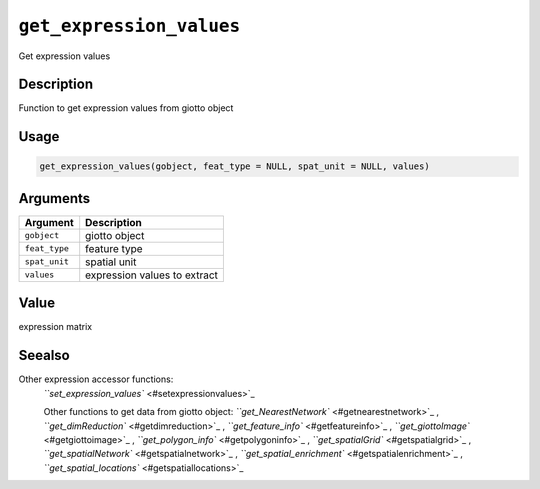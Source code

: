 
``get_expression_values``
=============================

Get expression values

Description
-----------

Function to get expression values from giotto object

Usage
-----

.. code-block:: r

   get_expression_values(gobject, feat_type = NULL, spat_unit = NULL, values)

Arguments
---------

.. list-table::
   :header-rows: 1

   * - Argument
     - Description
   * - ``gobject``
     - giotto object
   * - ``feat_type``
     - feature type
   * - ``spat_unit``
     - spatial unit
   * - ``values``
     - expression values to extract


Value
-----

expression matrix

Seealso
-------

Other expression accessor functions:
 `\ ``set_expression_values`` <#setexpressionvalues>`_ 

 Other functions to get data from giotto object:
 `\ ``get_NearestNetwork`` <#getnearestnetwork>`_ ,
 `\ ``get_dimReduction`` <#getdimreduction>`_ ,
 `\ ``get_feature_info`` <#getfeatureinfo>`_ ,
 `\ ``get_giottoImage`` <#getgiottoimage>`_ ,
 `\ ``get_polygon_info`` <#getpolygoninfo>`_ ,
 `\ ``get_spatialGrid`` <#getspatialgrid>`_ ,
 `\ ``get_spatialNetwork`` <#getspatialnetwork>`_ ,
 `\ ``get_spatial_enrichment`` <#getspatialenrichment>`_ ,
 `\ ``get_spatial_locations`` <#getspatiallocations>`_
